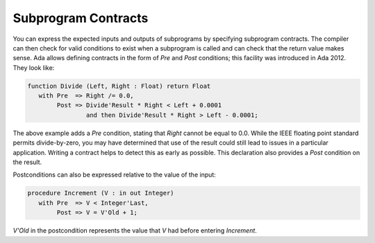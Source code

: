 Subprogram Contracts
====================

You can express the expected inputs and outputs of subprograms by specifying subprogram contracts. The compiler can then check for valid conditions to exist when a subprogram is called and can check that the return value makes sense. Ada allows defining contracts in the form of *Pre* and *Post* conditions; this facility was introduced in Ada 2012. They look like:

.. code-block:: ada

   function Divide (Left, Right : Float) return Float
      with Pre  => Right /= 0.0,
           Post => Divide'Result * Right < Left + 0.0001
                   and then Divide'Result * Right > Left - 0.0001;

The above example adds a *Pre* condition, stating that *Right* cannot be equal to 0.0. While the IEEE floating point standard permits divide-by-zero, you may have determined that use of the result could still lead to issues in a particular application. Writing a contract helps to detect this as early as possible. This declaration also provides a *Post* condition on the result.

Postconditions can also be expressed relative to the value of the input:

.. code-block:: ada

   procedure Increment (V : in out Integer)
      with Pre  => V < Integer'Last,
           Post => V = V'Old + 1;

*V'Old* in the postcondition represents the value that *V* had before entering *Increment*.

